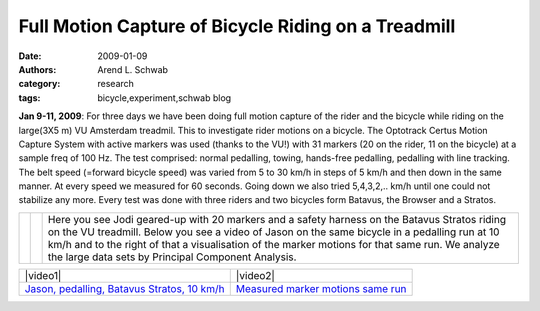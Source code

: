 ====================================================
Full Motion Capture of Bicycle Riding on a Treadmill
====================================================

:date: 2009-01-09
:authors: Arend L. Schwab
:category: research
:tags: bicycle,experiment,schwab blog

**Jan 9-11, 2009**: For three days we have been doing full motion capture of
the rider and the bicycle while riding on the large(3X5 m) VU Amsterdam
treadmil. This to investigate rider motions on a bicycle. The Optotrack Certus
Motion Capture System with active markers was used (thanks to the VU!) with 31
markers (20 on the rider, 11 on the bicycle) at a sample freq of 100 Hz. The
test comprised: normal pedalling, towing, hands-free pedalling, pedalling with
line tracking. The belt speed (=forward bicycle speed) was varied from 5 to 30
km/h in steps of 5 km/h and then down in the same manner.  At every speed we
measured for 60 seconds. Going down we also tried 5,4,3,2,..  km/h until one
could not stabilize any more. Every test was done with three riders and two
bicycles form Batavus, the Browser and a Stratos.

.. class:: table

+-----------+-----------+-------------------------------------------+
| |image14| | |image15| | Here you see Jodi geared-up with 20       |
|           |           | markers and a safety harness on the       |
|           |           | Batavus Stratos riding on the VU          |
|           |           | treadmill. Below you see a video of Jason |
|           |           | on the same bicycle in a pedalling run at |
|           |           | 10 km/h and to the right of that a        |
|           |           | visualisation of the marker motions for   |
|           |           | that same run. We analyze the large data  |
|           |           | sets by Principal Component Analysis.     |
+-----------+-----------+-------------------------------------------+

.. class:: table

+-----------------------------------+-----------------------------------+
|  |video1|                         | |video2|                          |
+-----------------------------------+-----------------------------------+
| `Jason, pedalling, Batavus        | `Measured marker motions same     |
| Stratos, 10                       | run <http://bicycle.tudelft.nl/sc |
| km/h <http://bicycle.tudel        | hwab/Bicycle/PCA3062Jason.wmv>`__ |
| ft.nl/schwab/Bicycle/3062_Jason_n |                                   |
| ormal_pedaling_First10sec.wmv>`__ |                                   |
+-----------------------------------+-----------------------------------+

.. |video1| raw:: html

   <iframe width="560" height="315"
   src="https://www.youtube.com/embed/amDqZcb8Sbk" frameborder="0"
   allow="accelerometer; autoplay; clipboard-write; encrypted-media; gyroscope;
   picture-in-picture" allowfullscreen></iframe>

.. |video2| raw:: html

   <iframe width="560" height="315"
   src="https://www.youtube.com/embed/dUs94GaB5ek" frameborder="0"
   allow="accelerometer; autoplay; clipboard-write; encrypted-media; gyroscope;
   picture-in-picture" allowfullscreen></iframe>

.. |image14| image:: http://bicycle.tudelft.nl/schwab/Bicycle/jodiMarkers02.gif
   :width: 126px
   :height: 299px

.. |image15| image:: http://bicycle.tudelft.nl/schwab/Bicycle/jodiMarkers.gif
   :width: 251px
   :height: 300px
